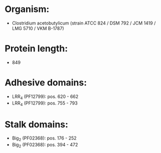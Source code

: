 * Organism:
- Clostridium acetobutylicum (strain ATCC 824 / DSM 792 / JCM 1419 / LMG 5710 / VKM B-1787)
* Protein length:
- 849
* Adhesive domains:
- LRR_4 (PF12799): pos. 620 - 662
- LRR_4 (PF12799): pos. 755 - 793
* Stalk domains:
- Big_2 (PF02368): pos. 176 - 252
- Big_2 (PF02368): pos. 394 - 472

